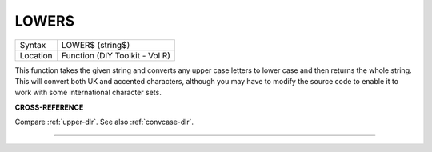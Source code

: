 ..  _lower-dlr:

LOWER$
======

+----------+-------------------------------------------------------------------+
| Syntax   |  LOWER$ (string$)                                                 |
+----------+-------------------------------------------------------------------+
| Location |  Function (DIY Toolkit - Vol R)                                   |
+----------+-------------------------------------------------------------------+

This function takes the given string and converts any upper case
letters to lower case and then returns the whole string. This will
convert both UK and accented characters, although you may have to modify
the source code to enable it to work with some international character
sets.

**CROSS-REFERENCE**

Compare :ref:`upper-dlr`. See also :ref:`convcase-dlr`.

--------------


